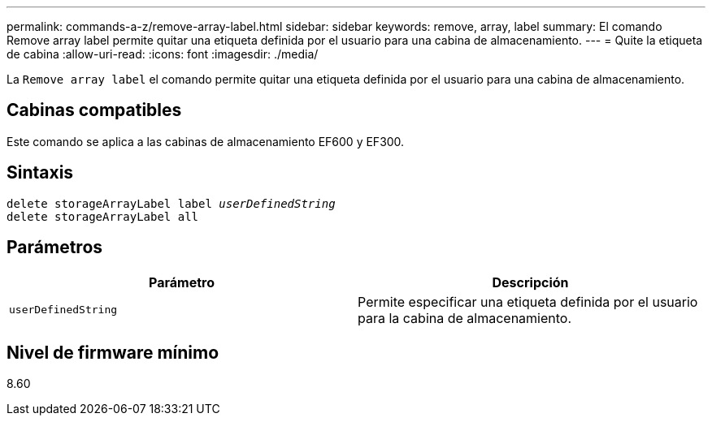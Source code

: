 ---
permalink: commands-a-z/remove-array-label.html 
sidebar: sidebar 
keywords: remove, array, label 
summary: El comando Remove array label permite quitar una etiqueta definida por el usuario para una cabina de almacenamiento. 
---
= Quite la etiqueta de cabina
:allow-uri-read: 
:icons: font
:imagesdir: ./media/


[role="lead"]
La `Remove array label` el comando permite quitar una etiqueta definida por el usuario para una cabina de almacenamiento.



== Cabinas compatibles

Este comando se aplica a las cabinas de almacenamiento EF600 y EF300.



== Sintaxis

[listing, subs="+macros"]
----
delete storageArrayLabel label pass:quotes[_userDefinedString_]
delete storageArrayLabel all
----


== Parámetros

|===
| Parámetro | Descripción 


 a| 
`userDefinedString`
 a| 
Permite especificar una etiqueta definida por el usuario para la cabina de almacenamiento.

|===


== Nivel de firmware mínimo

8.60
